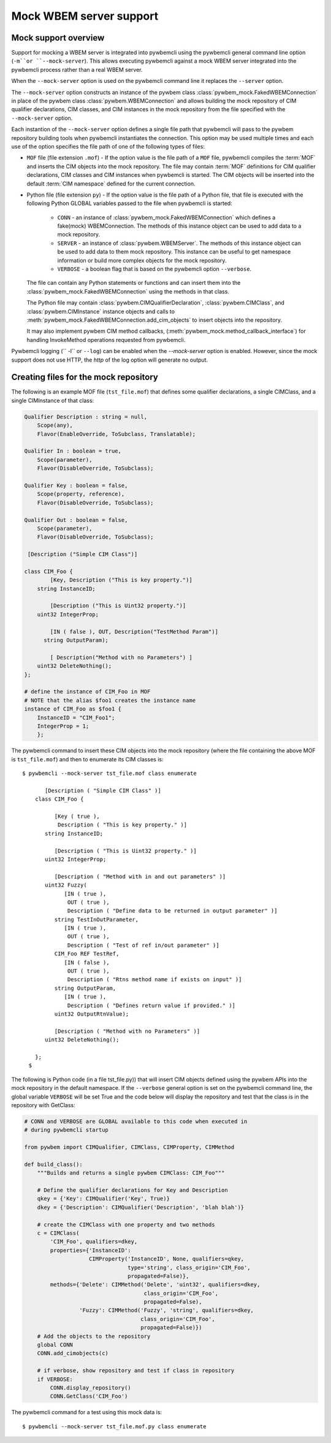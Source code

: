 .. _`Mock WBEM server support`:

Mock WBEM server support
========================

.. _`Mock support overview`:

Mock support overview
---------------------

Support for mocking a WBEM server is integrated into pywbemcli using  the
pywbemcli  general command line option (``-m``or ``--mock-server``).  This
allows executing pywbemcli against a mock WBEM server integrated into the
pywbemcli process rather than a real WBEM server.

When the ``--mock-server`` option is used on the pywbemcli command line it
replaces the ``--server`` option.

The ``--mock-server`` option constructs an instance of the pywbem class
:class:`pywbem_mock.FakedWBEMConnection` in place of the pywbem class
:class:`pywbem.WBEMConnection` and allows building the mock repository
of CIM qualifier declarations, CIM classes, and CIM instances in the mock
repository from the file specified with the ``--mock-server`` option.

Each instantion of the ``--mock-server`` option defines a single file path that
pywbemcli will pass to the pywbem repository building tools when pywbemcli
instantiates the connection. This option may be used multiple times and each
use of the option specifies the file path of one of the following types of
files:

* ``MOF`` file (file extension ``.mof``) - If the option value is the file path of
  a ``MOF`` file, pywbemcli compiles the :term:`MOF` and inserts the CIM
  objects into the mock repository. The file may contain :term:`MOF`
  definitions for CIM qualifier declarations, CIM classes  and CIM instances
  when pywbemcli is started.  The CIM objects will be inserted into the default
  :term:`CIM namespace` defined for the current connection.

* Python file (file extension ``py``) - If the option value is the file path of
  a Python file, that file is executed with the following Python GLOBAL
  variables passed to the file when pywbemcli is started:

    * ``CONN`` - an instance of :class:`pywbem_mock.FakedWBEMConnection` which
      defines a fake(mock) WBEMConnection. The methods of this instance
      object can be used to add data to a mock repository.

    * ``SERVER`` - an instance of :class:`pywbem.WBEMServer`. The
      methods of this instance object can be used to add data to
      them mock repository. This instance can be useful to get
      namespace information or build more complex objects
      for the mock repository.

    * ``VERBOSE`` - a boolean flag that is based on the pywbemcli option
      ``--verbose``.

  The file can contain any Python statements or functions and can insert them
  into the :class:`pywbem_mock.FakedWBEMConnection` using the
  methods in that class.

  The  Python file may contain :class:`pywbem.CIMQualifierDeclaration`,
  :class:`pywbem.CIMClass`, and :class:`pywbem.CIMInstance` instance objects
  and calls to :meth:`pywbem_mock.FakedWBEMConnection.add_cim_objects` to
  insert objects into the repository.

  It may also implement pywbem CIM method callbacks, (:meth:`pywbem_mock.method_callback_interface`)
  for handling InvokeMethod operations requested from pywbemcli.

Pywbemcli logging (`` -l`` or ``--log``) can be enabled when the
`--mock-server` option is enabled. However, since the mock support does not use
HTTP, the `http`  of the log option will generate no output.


.. _`Creating files for the mock repository`:

Creating files for the mock repository
---------------------------------------

The following is an example  MOF file (``tst_file.mof``) that defines some
qualifier declarations, a single CIMClass, and a single CIMInstance of that
class:

.. code-block:: text

    Qualifier Description : string = null,
        Scope(any),
        Flavor(EnableOverride, ToSubclass, Translatable);

    Qualifier In : boolean = true,
        Scope(parameter),
        Flavor(DisableOverride, ToSubclass);

    Qualifier Key : boolean = false,
        Scope(property, reference),
        Flavor(DisableOverride, ToSubclass);

    Qualifier Out : boolean = false,
        Scope(parameter),
        Flavor(DisableOverride, ToSubclass);

     [Description ("Simple CIM Class")]

    class CIM_Foo {
            [Key, Description ("This is key property.")]
        string InstanceID;

            [Description ("This is Uint32 property.")]
        uint32 IntegerProp;

            [IN ( false ), OUT, Description("TestMethod Param")]
          string OutputParam);

            [ Description("Method with no Parameters") ]
        uint32 DeleteNothing();
    };

    # define the instance of CIM_Foo in MOF
    # NOTE that the alias $foo1 creates the instance name
    instance of CIM_Foo as $foo1 {
        InstanceID = "CIM_Foo1";
        IntegerProp = 1;
        };

The pywbemcli command to insert these CIM objects into the mock repository
(where the file containing the above MOF is ``tst_file.mof``)  and then to
enumerate its CIM classes is::

    $ pywbemcli --mock-server tst_file.mof class enumerate

           [Description ( "Simple CIM Class" )]
        class CIM_Foo {

              [Key ( true ),
               Description ( "This is key property." )]
           string InstanceID;

              [Description ( "This is Uint32 property." )]
           uint32 IntegerProp;

              [Description ( "Method with in and out parameters" )]
           uint32 Fuzzy(
                 [IN ( true ),
                  OUT ( true ),
                  Description ( "Define data to be returned in output parameter" )]
              string TestInOutParameter,
                 [IN ( true ),
                  OUT ( true ),
                  Description ( "Test of ref in/out parameter" )]
              CIM_Foo REF TestRef,
                 [IN ( false ),
                  OUT ( true ),
                  Description ( "Rtns method name if exists on input" )]
              string OutputParam,
                 [IN ( true ),
                  Description ( "Defines return value if provided." )]
              uint32 OutputRtnValue);

              [Description ( "Method with no Parameters" )]
           uint32 DeleteNothing();

        };
      $

The following is Python code (in a file tst_file.py)) that will insert CIM
objects defined using the pywbem APIs into the mock repository in the default
namespace. If the ``--verbose`` general option is set on the pywbemcli command
line, the global variable ``VERBOSE`` will be set True and the code below  will
display the repository and test that the class is in the repository with
GetClass:

.. code-block:: python

    # CONN and VERBOSE are GLOBAL available to this code when executed in
    # during pywbemcli startup

    from pywbem import CIMQualifier, CIMClass, CIMProperty, CIMMethod

    def build_class():
        """Builds and returns a single pywbem CIMClass: CIM_Foo"""

        # Define the qualifier declarations for Key and Description
        qkey = {'Key': CIMQualifier('Key', True)}
        dkey = {'Description': CIMQualifier('Description', 'blah blah')}

        # create the CIMClass with one property and two methods
        c = CIMClass(
            'CIM_Foo', qualifiers=dkey,
            properties={'InstanceID':
                        CIMProperty('InstanceID', None, qualifiers=qkey,
                                    type='string', class_origin='CIM_Foo',
                                    propagated=False)},
            methods={'Delete': CIMMethod('Delete', 'uint32', qualifiers=dkey,
                                         class_origin='CIM_Foo',
                                         propagated=False),
                     'Fuzzy': CIMMethod('Fuzzy', 'string', qualifiers=dkey,
                                        class_origin='CIM_Foo',
                                        propagated=False)})
        # Add the objects to the repository
        global CONN
        CONN.add_cimobjects(c)

        # if verbose, show repository and test if class in repository
        if VERBOSE:
            CONN.display_repository()
            CONN.GetClass('CIM_Foo')

The pywbemcli command for a test using this mock data is::


    $ pywbemcli --mock-server tst_file.mof.py class enumerate

